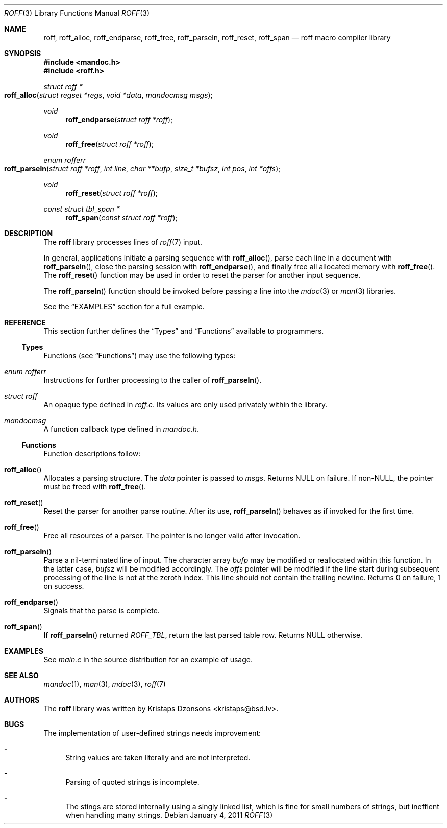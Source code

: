 .\"	$Id: roff.3,v 1.6 2011/01/04 22:28:17 schwarze Exp $
.\"
.\" Copyright (c) 2010, 2011 Kristaps Dzonsons <kristaps@bsd.lv>
.\"
.\" Permission to use, copy, modify, and distribute this software for any
.\" purpose with or without fee is hereby granted, provided that the above
.\" copyright notice and this permission notice appear in all copies.
.\"
.\" THE SOFTWARE IS PROVIDED "AS IS" AND THE AUTHOR DISCLAIMS ALL WARRANTIES
.\" WITH REGARD TO THIS SOFTWARE INCLUDING ALL IMPLIED WARRANTIES OF
.\" MERCHANTABILITY AND FITNESS. IN NO EVENT SHALL THE AUTHOR BE LIABLE FOR
.\" ANY SPECIAL, DIRECT, INDIRECT, OR CONSEQUENTIAL DAMAGES OR ANY DAMAGES
.\" WHATSOEVER RESULTING FROM LOSS OF USE, DATA OR PROFITS, WHETHER IN AN
.\" ACTION OF CONTRACT, NEGLIGENCE OR OTHER TORTIOUS ACTION, ARISING OUT OF
.\" OR IN CONNECTION WITH THE USE OR PERFORMANCE OF THIS SOFTWARE.
.\"
.Dd $Mdocdate: January 4 2011 $
.Dt ROFF 3
.Os
.Sh NAME
.Nm roff ,
.Nm roff_alloc ,
.Nm roff_endparse ,
.Nm roff_free ,
.Nm roff_parseln ,
.Nm roff_reset ,
.Nm roff_span
.Nd roff macro compiler library
.Sh SYNOPSIS
.In mandoc.h
.In roff.h
.Ft "struct roff *"
.Fo roff_alloc
.Fa "struct regset *regs"
.Fa "void *data"
.Fa "mandocmsg msgs"
.Fc
.Ft void
.Fn roff_endparse "struct roff *roff"
.Ft void
.Fn roff_free "struct roff *roff"
.Ft "enum rofferr"
.Fo roff_parseln
.Fa "struct roff *roff"
.Fa "int line"
.Fa "char **bufp"
.Fa "size_t *bufsz"
.Fa "int pos"
.Fa "int *offs"
.Fc
.Ft void
.Fn roff_reset "struct roff *roff"
.Ft "const struct tbl_span *"
.Fn roff_span "const struct roff *roff"
.Sh DESCRIPTION
The
.Nm
library processes lines of
.Xr roff 7
input.
.Pp
In general, applications initiate a parsing sequence with
.Fn roff_alloc ,
parse each line in a document with
.Fn roff_parseln ,
close the parsing session with
.Fn roff_endparse ,
and finally free all allocated memory with
.Fn roff_free .
The
.Fn roff_reset
function may be used in order to reset the parser for another input
sequence.
.Pp
The
.Fn roff_parseln
function should be invoked before passing a line into the
.Xr mdoc 3
or
.Xr man 3
libraries.
.Pp
See the
.Sx EXAMPLES
section for a full example.
.Sh REFERENCE
This section further defines the
.Sx Types
and
.Sx Functions
available to programmers.
.Ss Types
Functions (see
.Sx Functions )
may use the following types:
.Bl -ohang
.It Vt "enum rofferr"
Instructions for further processing to the caller of
.Fn roff_parseln .
.It Vt struct roff
An opaque type defined in
.Pa roff.c .
Its values are only used privately within the library.
.It Vt mandocmsg
A function callback type defined in
.Pa mandoc.h .
.El
.Ss Functions
Function descriptions follow:
.Bl -ohang
.It Fn roff_alloc
Allocates a parsing structure.
The
.Fa data
pointer is passed to
.Fa msgs .
Returns NULL on failure.
If non-NULL, the pointer must be freed with
.Fn roff_free .
.It Fn roff_reset
Reset the parser for another parse routine.
After its use,
.Fn roff_parseln
behaves as if invoked for the first time.
.It Fn roff_free
Free all resources of a parser.
The pointer is no longer valid after invocation.
.It Fn roff_parseln
Parse a nil-terminated line of input.
The character array
.Fa bufp
may be modified or reallocated within this function.
In the latter case,
.Fa bufsz
will be modified accordingly.
The
.Fa offs
pointer will be modified if the line start during subsequent processing
of the line is not at the zeroth index.
This line should not contain the trailing newline.
Returns 0 on failure, 1 on success.
.It Fn roff_endparse
Signals that the parse is complete.
.It Fn roff_span
If
.Fn roff_parseln
returned
.Va ROFF_TBL ,
return the last parsed table row.
Returns NULL otherwise.
.El
.Sh EXAMPLES
See
.Pa main.c
in the source distribution for an example of usage.
.Sh SEE ALSO
.Xr mandoc 1 ,
.Xr man 3 ,
.Xr mdoc 3 ,
.Xr roff 7
.Sh AUTHORS
The
.Nm
library was written by
.An Kristaps Dzonsons Aq kristaps@bsd.lv .
.Sh BUGS
The implementation of user-defined strings needs improvement:
.Bl -dash
.It
String values are taken literally and are not interpreted.
.It
Parsing of quoted strings is incomplete.
.It
The stings are stored internally using a singly linked list,
which is fine for small numbers of strings,
but ineffient when handling many strings.
.El
